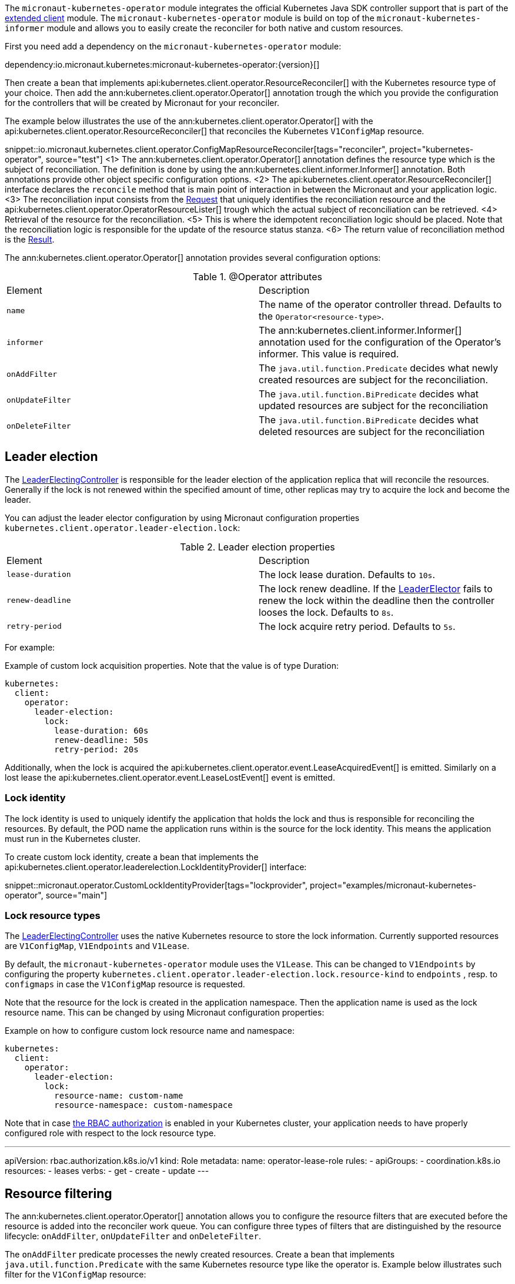 The `micronaut-kubernetes-operator` module integrates the official Kubernetes Java SDK controller support that is part of the https://github.com/kubernetes-client/java/tree/master/extended/src/main/java/io/kubernetes/client/extended[extended client] module. The `micronaut-kubernetes-operator` module is build on top of the `micronaut-kubernetes-informer` module and allows you to easily create the reconciler for both native and custom resources.

First you need add a dependency on the `micronaut-kubernetes-operator` module:

dependency:io.micronaut.kubernetes:micronaut-kubernetes-operator:{version}[]

Then create a bean that implements api:kubernetes.client.operator.ResourceReconciler[] with the Kubernetes resource type of your choice. Then add the ann:kubernetes.client.operator.Operator[] annotation trough the which you provide the configuration for the controllers that will be created by Micronaut for your reconciler.

The example below illustrates the use of the ann:kubernetes.client.operator.Operator[] with the api:kubernetes.client.operator.ResourceReconciler[] that reconciles the Kubernetes `V1ConfigMap` resource.

snippet::io.micronaut.kubernetes.client.operator.ConfigMapResourceReconciler[tags="reconciler", project="kubernetes-operator", source="test"]
<1> The ann:kubernetes.client.operator.Operator[] annotation defines the resource type which is the subject of reconciliation. The definition is done by using the ann:kubernetes.client.informer.Informer[] annotation. Both annotations provide other object specific configuration options.
<2> The api:kubernetes.client.operator.ResourceReconciler[] interface declares the `reconcile` method that is main point of interaction in between the Micronaut and your application logic.
<3> The reconciliation input consists from the https://javadoc.io/doc/io.kubernetes/client-java-extended/latest/io/kubernetes/client/extended/controller/reconciler/Request.html[Request] that uniquely identifies the reconciliation resource and the api:kubernetes.client.operator.OperatorResourceLister[] trough which the actual subject of reconciliation can be retrieved.
<4> Retrieval of the resource for the reconciliation.
<5> This is where the idempotent reconciliation logic should be placed. Note that the reconciliation logic is responsible for the update of the resource status stanza.
<6> The return value of reconciliation method is the https://javadoc.io/doc/io.kubernetes/client-java-extended/latest/io/kubernetes/client/extended/controller/reconciler/Result.html[Result].

The ann:kubernetes.client.operator.Operator[] annotation provides several configuration options:

.@Operator attributes
|===
|Element | Description
|`name` | The name of the operator controller thread. Defaults to the `Operator<resource-type>`.
|`informer` | The ann:kubernetes.client.informer.Informer[] annotation used for the configuration of the Operator's informer. This value is required.
|`onAddFilter` | The `java.util.function.Predicate` decides what newly created resources are subject for the reconciliation.
|`onUpdateFilter`| The `java.util.function.BiPredicate` decides what updated resources are subject for the reconciliation
|`onDeleteFilter`| The `java.util.function.BiPredicate` decides what deleted resources are subject for the reconciliation
|===

== Leader election

The https://javadoc.io/doc/io.kubernetes/client-java-extended/latest/io/kubernetes/client/extended/controller/LeaderElectingController.html[LeaderElectingController] is responsible for the leader election of the application replica that will reconcile the resources. Generally if the lock is not renewed within the specified amount of time, other replicas may try to acquire the lock and become the leader.

You can adjust the leader elector configuration by using Micronaut configuration properties `kubernetes.client.operator.leader-election.lock`:

.Leader election properties
|===
|Element | Description
|`lease-duration` | The lock lease duration. Defaults to `10s`.
|`renew-deadline` | The lock renew deadline. If the https://javadoc.io/doc/io.kubernetes/client-java-extended/latest/io/kubernetes/client/extended/leaderelection/LeaderElector.html[LeaderElector] fails to renew the lock within the deadline then the controller looses the lock. Defaults to `8s`.
|`retry-period` | The lock acquire retry period. Defaults to `5s`.
|===

For example:

.Example of custom lock acquisition properties. Note that the value is of type Duration:
[configuration]
----
kubernetes:
  client:
    operator:
      leader-election:
        lock:
          lease-duration: 60s
          renew-deadline: 50s
          retry-period: 20s
----

Additionally, when the lock is acquired the api:kubernetes.client.operator.event.LeaseAcquiredEvent[] is emitted. Similarly on a lost lease the api:kubernetes.client.operator.event.LeaseLostEvent[] event is emitted.

=== Lock identity

The lock identity is used to uniquely identify the application that holds the lock and thus is responsible for reconciling the resources. By default, the POD name the application runs within is the source for the lock identity. This means the application must run in the Kubernetes cluster.

To create custom lock identity, create a bean that implements the api:kubernetes.client.operator.leaderelection.LockIdentityProvider[] interface:

snippet::micronaut.operator.CustomLockIdentityProvider[tags="lockprovider", project="examples/micronaut-kubernetes-operator", source="main"]

=== Lock resource types

The https://javadoc.io/doc/io.kubernetes/client-java-extended/latest/io/kubernetes/client/extended/controller/LeaderElectingController.html[LeaderElectingController] uses the native Kubernetes resource to store the lock information. Currently supported resources are `V1ConfigMap`, `V1Endpoints` and `V1Lease`.

By default, the `micronaut-kubernetes-operator` module uses the `V1Lease`. This can be changed to `V1Endpoints` by configuring the property `kubernetes.client.operator.leader-election.lock.resource-kind` to `endpoints` , resp. to `configmaps` in case the `V1ConfigMap` resource is requested.

Note that the resource for the lock is created in the application namespace. Then the application name is used as the lock resource name. This can be changed by using Micronaut configuration properties:

.Example on how to configure custom lock resource name and namespace:
[configuration]
----
kubernetes:
  client:
    operator:
      leader-election:
        lock:
          resource-name: custom-name
          resource-namespace: custom-namespace
----

Note that in case https://kubernetes.io/docs/reference/access-authn-authz/rbac/[the RBAC authorization] is enabled in your Kubernetes cluster, your application needs to have properly configured role with respect to the lock resource type.

.Example of role for the `V1Lease` lock resource type:
[configuration]
---
apiVersion: rbac.authorization.k8s.io/v1
kind: Role
metadata:
  name: operator-lease-role
rules:
- apiGroups:
  - coordination.k8s.io
  resources:
  - leases
  verbs:
  - get
  - create
  - update
---

== Resource filtering

The ann:kubernetes.client.operator.Operator[] annotation allows you to configure the resource filters that are executed before the resource is added into the reconciler work queue. You can configure three types of filters that are distinguished by the resource lifecycle: `onAddFilter`, `onUpdateFilter` and `onDeleteFilter`.

The `onAddFilter` predicate processes the newly created resources. Create a bean that implements `java.util.function.Predicate` with the same Kubernetes resource type like the operator is. Example below illustrates such filter for the `V1ConfigMap` resource:

snippet::io.micronaut.kubernetes.client.operator.OnAddFilter[tags="reconciler", project="kubernetes-operator", source="test"]

The `onUpdateFilter` bi-predicate processes modified resources. Create a bean that implements `java.util.function.BiPredicate` with the same Kubernetes resource type like the operator is. Example below illustrates such filter for the `V1ConfigMap` resource:

snippet::io.micronaut.kubernetes.client.operator.OnUpdateFilter[tags="reconciler", project="kubernetes-operator", source="test"]

The `onDeleteFilter` bi-predicate processes deleted resources. Create a bean that implements `java.util.function.BiPredicate` with the same Kubernetes resource type like the operator is and the `Boolean` as second type. Example below illustrates such filter for the `V1ConfigMap` resource:

snippet::io.micronaut.kubernetes.client.operator.OnDeleteFilter[tags="reconciler", project="kubernetes-operator", source="test"]

IMPORTANT: Note that in case of `onDeleteFilter` the predicate receives the resource for the `test` method, but when the ResouceReconciler's `reconcile` method is executed the `lister` will return `Optional.empty` since the resource was already deleted. To properly reconcile the resource on it's removal, use https://kubernetes.io/docs/concepts/overview/working-with-objects/finalizers/[finalizers].

Example below illustrates the configuration of the filters:

snippet::io.micronaut.kubernetes.client.operator.ConfigMapResourceReconcilerWithFilters[tags="reconciler", project="kubernetes-operator", source="test"]
<1> Configuration of `onAddFilter`.
<2> Configuration of `onUpdateFilter`.
<3> Configuration of `onAddFilter`.